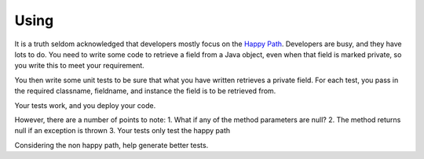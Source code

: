Using
=====

It is a truth seldom acknowledged that developers mostly focus on the `Happy Path <https://en.wikipedia.org/wiki/Happy_path>`_. Developers are busy, and they have lots to do. You need to write some code
to retrieve a field from a Java object, even when that field is marked private, so you write this to meet your requirement.

You then write some unit tests to be sure that what you have written retrieves a private field. For each test, you pass in the required classname, fieldname, and instance the field is to be retrieved from.

Your tests work, and you deploy your code.

.. code-block:: java
   :linenos:
   :emphasize-lines: 3-6

   public static Object getField(String classname, String fieldname, Object inst) {
       	try {
       		Class<?> cls = Class.forName(classname);
       		Field fld = cls.getDeclaredField(fieldname);
       		fld.setAccessible(true);
       		return fld.get(inst);
       	} catch (ExceptionInInitializerError eiie) {
       		log(eiie);
       	} catch (ClassNotFoundException cnfe) {
       		log(cnfe);
       	} catch (NoSuchFieldException nsfe) {
       		log(nsfe);
   		} catch (SecurityException se) {
       		log(se);
   		} catch (IllegalArgumentException ile) {
       		log(ile);
   		} catch (NullPointerException npe) {
       		log(npe);
   		} catch (IllegalAccessException iae) {
       		log(iae);
   		}
       	
       	return null;
   }

However, there are a number of points to note:
1. What if any of the method parameters are null?
2. The method returns null if an exception is thrown
3. Your tests only test the happy path

Considering the non happy path, help generate better tests.
